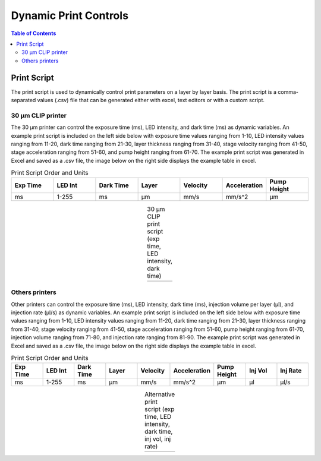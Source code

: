 *************************
Dynamic Print Controls
*************************

.. contents:: Table of Contents

Print Script
=============
The print script is used to dynamically control print parameters on a layer by layer basis. The print script is a comma-separated values
(.csv) file that can be generated either with excel, text editors or with a custom script.


30 μm CLIP printer
---------------------------

The 30 μm printer can control the exposure time (ms), LED intensity, and dark time (ms) as dynamic variables. 
An example print script is included on the left side below with exposure time values ranging from 1-10, 
LED intensity values ranging from 11-20, dark time ranging from 21-30, layer thickness ranging from 31-40, stage velocity ranging from 41-50, stage acceleration ranging from 51-60, and pump height ranging from 61-70. The example print script was generated in
Excel and saved as a .csv file, the image below on the right side displays the example table in excel.

.. list-table:: Print Script Order and Units
   :widths: 12 12 12 12 12 12 12
   :header-rows: 1

   * - Exp Time
     - LED Int
     - Dark Time
     - Layer
     - Velocity
     - Acceleration
     - Pump Height
   * - ms
     - 1-255
     - ms
     - μm
     - mm/s
     - mm/s^2
     - μm

.. |logo1| image:: images/PrintScriptcsvCLIP.PNG
    :scale: 60%

.. |logo2| image:: images/PrintScriptExcelCLIP.PNG
    :scale: 60%

.. table:: 30 μm CLIP print script (exp time, LED intensity, dark time)
   :align: center

   +---------+---------+
   | |logo1| | |logo2| |
   +---------+---------+

Others printers
---------------------------
Other printers can control the exposure time (ms), LED intensity, dark time (ms), injection volume per layer
(μl), and injection rate (μl/s) as dynamic variables. 
An example print script is included on the left side below with exposure time values ranging from 1-10, 
LED intensity values ranging from 11-20, dark time ranging from 21-30, layer thickness ranging from 31-40, stage velocity ranging from 41-50, stage acceleration ranging from 51-60, pump height ranging from 61-70, injection volume ranging from 71-80, and injection rate ranging from 81-90. The example print script was generated in
Excel and saved as a .csv file, the image below on the right side displays the example table in excel.

.. list-table:: Print Script Order and Units
   :widths: 12 12 12 12 12 12 12 12 12
   :header-rows: 1

   * - Exp Time
     - LED Int
     - Dark Time
     - Layer
     - Velocity
     - Acceleration
     - Pump Height
     - Inj Vol
     - Inj Rate
   * - ms
     - 1-255
     - ms
     - μm
     - mm/s
     - mm/s^2
     - μm
     - μl
     - μl/s

.. |logo3| image:: images/prinscriptcsviCLIP.PNG
    :scale: 60%

.. |logo4| image:: images/PrintScriptExceliCLIP.PNG
    :scale: 60%

.. table:: Alternative print script (exp time, LED intensity, dark time, inj vol, inj rate)
   :align: center

   +---------+---------+
   | |logo3| | |logo4| |
   +---------+---------+


